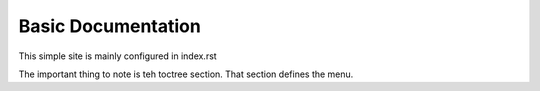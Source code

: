 Basic Documentation
=====================================
This simple site is mainly configured in index.rst

The important thing to note is teh toctree section.  That section defines the menu.